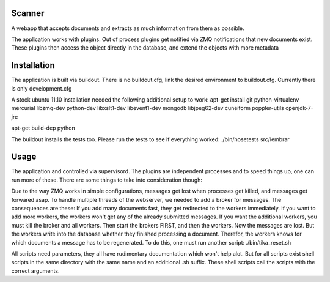Scanner
=======

A webapp that accepts documents and extracts as much information from them
as possible.

The application works with plugins. Out of process plugins get notified via
ZMQ notifications that new documents exist. These plugins then access the
object directly in the database, and extend the objects with more metadata

Installation
============
The application is built via buildout. There is no buildout.cfg, link
the desired environment to buildout.cfg. Currently there is only development.cfg

A stock ubuntu 11.10 installation needed the following additional setup to
work:
apt-get install git python-virtualenv mercurial libzmq-dev python-dev libxslt1-dev libevent1-dev mongodb libjpeg62-dev cuneiform poppler-utils openjdk-7-jre



apt-get build-dep python

The buildout installs the tests too. Please run the tests to see if everything
worked:
./bin/nosetests src/lembrar

Usage
=====
The application and controlled via supervisord. The plugins are independent
processes and to speed things up, one can run more of these.
There are some things to take into consideration though:

Due to the way ZMQ works in simple configurations, messages get lost when
processes get killed, and messages get forwared asap.
To handle multiple threads of the webserver, we needed to add a broker for
messages.
The consequences are these:
If you add many documents fast, they get redirected to the workers immediately.
If you want to add more workers, the workers won't get any of the already
submitted messages. If you want the additional workers, you must kill the
broker and all workers. Then start the brokers FIRST, and then the workers.
Now the messages are lost. But the workers write into the database whether they
finished processing a document. Therefor, the workers knows for which documents
a message has to be regenerated.
To do this, one must run another script: ./bin/tika_reset.sh

All scripts need parameters, they all have rudimentary documentation which
won't help alot. But for all scripts exist shell scripts in the same directory
with the same name and an additional .sh suffix. These shell scripts call
the scripts with the correct arguments.

